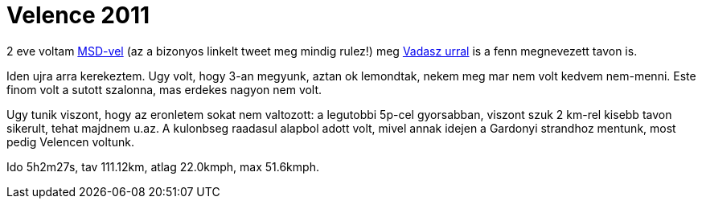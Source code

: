 = Velence 2011

:slug: velence-2011
:category: bringa
:tags: hu
:date: 2011-05-14T20:09:39Z

2 eve voltam link:|filename|/2009/velence-100.adoc[MSD-vel] (az a bizonyos linkelt
tweet meg mindig rulez!) meg link:|filename|/2009/velence-ujra.adoc[Vadasz urral] is a
fenn megnevezett tavon is.

Iden ujra arra kerekeztem. Ugy volt, hogy 3-an megyunk, aztan ok
lemondtak, nekem meg mar nem volt kedvem nem-menni. Este finom volt a
sutott szalonna, mas erdekes nagyon nem volt.

Ugy tunik viszont, hogy az eronletem sokat nem valtozott: a legutobbi
5p-cel gyorsabban, viszont szuk 2 km-rel kisebb tavon sikerult,
tehat majdnem u.az. A kulonbseg raadasul alapbol adott
volt, mivel annak idejen a Gardonyi strandhoz mentunk, most pedig
Velencen voltunk.

Ido 5h2m27s, tav 111.12km, atlag 22.0kmph, max 51.6kmph.

// Pontos utvonal: gps.git, 2011-05-13.kml.
